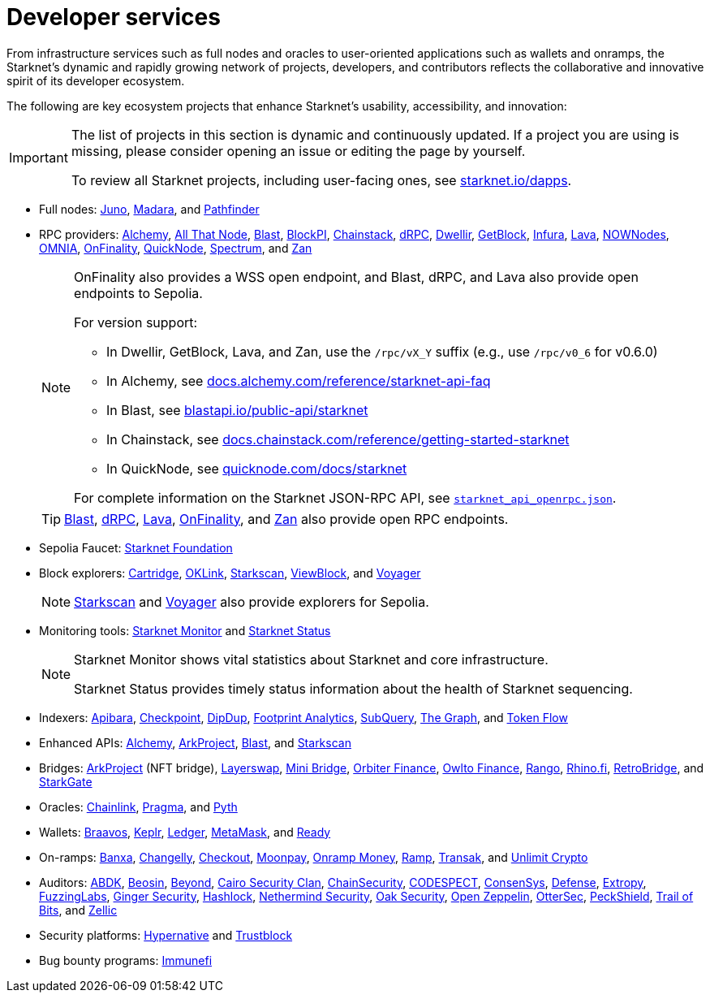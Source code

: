= Developer services

From infrastructure services such as full nodes and oracles to user-oriented applications such as wallets and onramps, the Starknet's dynamic and rapidly growing network of projects, developers, and contributors reflects the collaborative and innovative spirit of its developer ecosystem.

The following are key ecosystem projects that enhance Starknet's usability, accessibility, and innovation:

[IMPORTANT]
====
The list of projects in this section is dynamic and continuously updated. If a project you are using is missing, please consider opening an issue or editing the page by yourself.

To review all Starknet projects, including user-facing ones, see https://www.starknet.io/dapps/[starknet.io/dapps^].
====

* Full nodes:
https://www.nethermind.io/juno[Juno^],
https://github.com/madara-alliance/madara[Madara^],
and https://equilibrium.co/projects/pathfinder[Pathfinder^]


* RPC providers:
http://www.alchemy.com/starknet[Alchemy],
https://www.allthatnode.com/starknet.dsrv[All That Node^],
http://blastapi.io/public-api/starknet[Blast^],
http://blockpi.io/starknet[BlockPI^],
https://chainstack.com/build-better-with-starknet/[Chainstack^],
https://drpc.org/chainlist/starknet[dRPC^],
https://www.dwellir.com/[Dwellir^],
https://getblock.io/nodes/strk/[GetBlock^],
https://www.infura.io/networks/ethereum/starknet[Infura^],
https://www.lavanet.xyz/[Lava^],
https://nownodes.io/starknet[NOWNodes^],
https://omniatech.io/[OMNIA^],
https://onfinality.io/networks/starknet[OnFinality^],
https://www.quicknode.com/chains/strk[QuickNode^],
https://spectrumnodes.com/[Spectrum^],
and https://zan.top/home/node-service[Zan^] 
+
[NOTE]
====
OnFinality also provides a WSS open endpoint, and Blast, dRPC, and Lava also provide open endpoints to Sepolia.

For version support:

* In Dwellir, GetBlock, Lava, and Zan, use the `/rpc/vX_Y` suffix (e.g., use `/rpc/v0_6` for v0.6.0)
* In Alchemy, see https://docs.alchemy.com/reference/starknet-api-faq#what-versions-of-starknet-api-are-supported[docs.alchemy.com/reference/starknet-api-faq^]
* In Blast, see https://blastapi.io/public-api/starknet[blastapi.io/public-api/starknet^]
* In Chainstack, see https://docs.chainstack.com/reference/getting-started-starknet#starknet-json-rpc-version-endpoints[docs.chainstack.com/reference/getting-started-starknet^]
* In QuickNode, see https://www.quicknode.com/docs/starknet#supporting-multiple-versions[quicknode.com/docs/starknet^]

For complete information on the Starknet JSON-RPC API, see https://github.com/starkware-libs/starknet-specs/blob/master/api/starknet_api_openrpc.json[`starknet_api_openrpc.json`^].
====
+
[TIP]
====
https://blastapi.io/public-api/starknet[Blast^], https://drpc.org/chainlist/starknet#starknet[dRPC^], https://www.lavanet.xyz/get-started/starknet[Lava^], https://onfinality.io/networks/starknet[OnFinality^], and https://zan.top/service/public-rpc/starknet[Zan^] also provide open RPC endpoints.
====

* Sepolia Faucet: https://faucet.starknet.io/[Starknet Foundation^]

* Block explorers:
https://explorer.cartridge.gg/[Cartridge^],
https://www.oklink.com/starknet[OKLink^],
https://starkscan.co[Starkscan^],
https://viewblock.io/starknet[ViewBlock^],
and https://voyager.online[Voyager^]
+
[NOTE]
====
https://sepolia.starkscan.co/[Starkscan] and https://sepolia.voyager.online[Voyager^] also provide explorers for Sepolia.
====

* Monitoring tools:
https://www.starknet-monitor.com/[Starknet Monitor^]
and https://status.starknet.io/[Starknet Status^]
+
[NOTE]
====
Starknet Monitor shows vital statistics about Starknet and core infrastructure.

Starknet Status provides timely status information about the health of Starknet sequencing.
====

* Indexers:
https://www.apibara.com/[Apibara^],
https://checkpoint.box/[Checkpoint^],
https://dipdup.io/[DipDup^],
https://www.footprint.network/[Footprint Analytics^],
https://subquery.network/[SubQuery^],
https://thegraph.com/[The Graph^],
and https://tokenflow.live/[Token Flow^]

* Enhanced APIs:
https://docs.alchemy.com/reference/starknet-api-endpoints#nft-api[Alchemy^],
https://www.arkproject.dev/products/nft-api[ArkProject^],
https://docs.blastapi.io/blast-documentation/apis-documentation/builder-api/starknet[Blast^],
and https://starkscan.co/api-info[Starkscan^]

* Bridges:
https://bridge.arkproject.dev/[ArkProject^] (NFT bridge),
https://layerswap.io/app[Layerswap^],
https://minibridge.chaineye.tools/?src=ethereum&dst=starknet[Mini Bridge^],
https://www.orbiter.finance/en?src_chain=1&tgt_chain=SN_MAIN&src_token=ETH[Orbiter Finance^], 
https://owlto.finance/[Owlto Finance^],
https://app.rango.exchange/bridge?fromBlockchain=ARBITRUM&fromToken=ETH&toBlockchain=STARKNET&toToken=ETH--0x49d36570d4e46f48e99674bd3fcc84644ddd6b96f7c741b1562b82f9e004dc7[Rango^],
https://app.rhino.fi/bridge?token=ETH&chainOut=STARKNET&chain=ETHEREUM[Rhino.fi^],
https://app.retrobridge.io/?tokenFrom=ETH[RetroBridge^],
and https://starkgate.starknet.io/bridge/deposit[StarkGate^]

* Oracles:
https://docs.chain.link/data-feeds/starknet/[Chainlink^],
https://docs.pragma.build/starknet/[Pragma^],
and https://docs.pyth.network/price-feeds/use-real-time-data/starknet/[Pyth^]

* Wallets:
https://braavos.app/[Braavos^],
https://www.keplr.app/[Keplr^],
https://www.ledger.com/[Ledger^],
https://snaps.consensys.io/starknet[MetaMask^],
and https://www.ready.co/ready-wallet[Ready^]

* On-ramps:
https://banxa.com/[Banxa^],
https://changelly.com/[Changelly^],
https://fun.xyz/[Checkout^],
https://www.moonpay.com/[Moonpay^],
https://onramp.money/[Onramp Money^],
https://ramp.network/[Ramp^],
https://transak.com/[Transak^],
and https://www.crypto.unlimit.com/[Unlimit Crypto^]

* Auditors:
https://www.abdk.consulting/[ABDK^],
https://beosin.com/[Beosin^],
https://beyondaudit.github.io/[Beyond^],
https://cairosecurityclan.com/[Cairo Security Clan^],
https://chainsecurity.com/[ChainSecurity^],
https://codespect.net/[CODESPECT^],
http://consensys.net/diligence[ConsenSys^],
https://thesis.co/defense[Defense^],
https://www.extropy.io/[Extropy^],
https://fuzzinglabs.com/[FuzzingLabs^],
https://gingersec.xyz/[Ginger Security^],
https://hashlock.com/[Hashlock^],
https://www.nethermind.io/smart-contract-audits[Nethermind Security^],
https://www.oaksecurity.io/[Oak Security^],
https://www.openzeppelin.com/[Open Zeppelin^],
https://osec.io/[OtterSec^],
https://peckshield.com/[PeckShield^],
http://www.trailofbits.com/[Trail of Bits^],
and https://www.zellic.io/[Zellic^]

* Security platforms:
https://www.hypernative.io/[Hypernative^]
and https://trustblock.run/[Trustblock^]

* Bug bounty programs: https://immunefi.com/bug-bounty/starknet/information/[Immunefi^]

